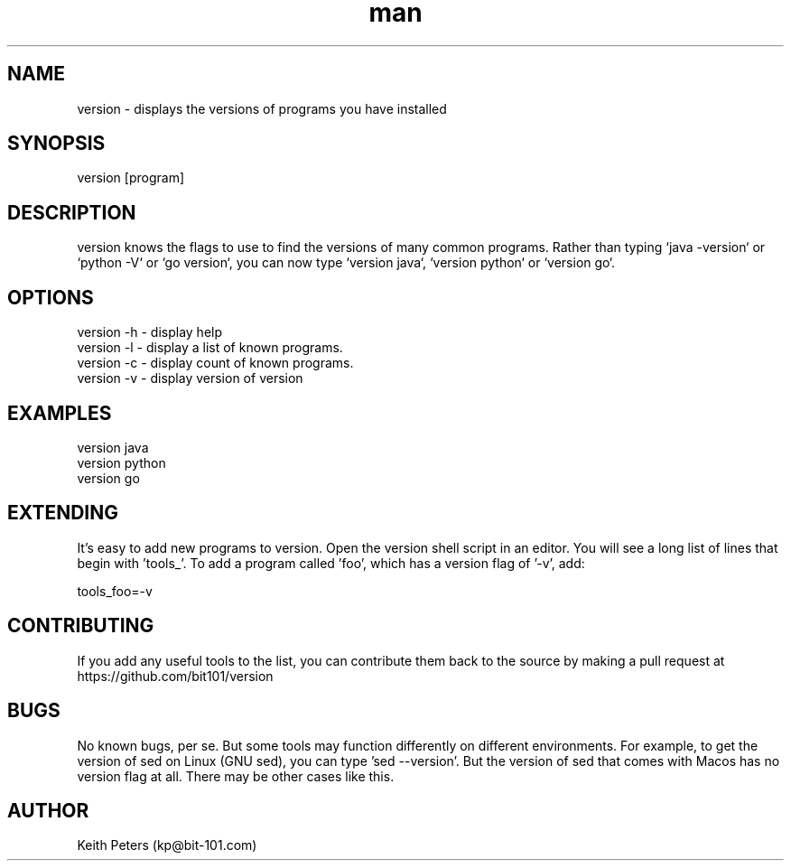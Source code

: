 .\" Manpage for version.
.\" Contact kp@bit-101.com to correct errors or typos.
.TH man 1 "14 Sep 2020" "0.3.3" "version man page"
.SH NAME
version \- displays the versions of programs you have installed
.SH SYNOPSIS
version [program]
.SH DESCRIPTION
version knows the flags to use to find the versions of many common programs. Rather than typing `java -version` or `python -V` or `go version`, you can now type `version java`, `version python` or `version go`.
.SH OPTIONS
.PP
.nf
version -h \- display help
version -l \- display a list of known programs.
version -c \- display count of known programs.
version -v \- display version of version
.RE
.SH EXAMPLES
.PP
.nf
version java
version python
version go
.RE
.SH EXTENDING
.PP
It's easy to add new programs to version. Open the version shell script in an editor. You will see a long list of lines that begin with 'tools_'. To add a program called 'foo', which has a version flag of '-v', add:
.PP
.nf
tools_foo=-v
.RE
.SH CONTRIBUTING
If you add any useful tools to the list, you can contribute them back to the source by making a pull request at https://github.com/bit101/version
.SH BUGS
No known bugs, per se. But some tools may function differently on different environments. For example, to get the version of sed on Linux (GNU sed), you can type 'sed --version'. But the version of sed that comes with Macos has no version flag at all. There may be other cases like this.
.SH AUTHOR
Keith Peters (kp@bit-101.com)
